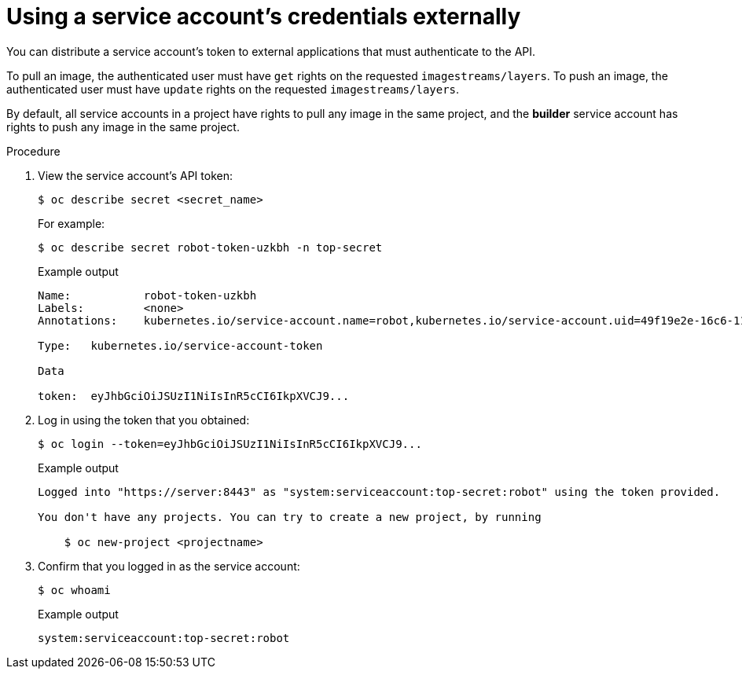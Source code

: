 // Module included in the following assemblies:
//
// * authentication/using-service-accounts.adoc

[id="service-accounts-using-credentials-externally_{context}"]
= Using a service account's credentials externally

[role="_abstract"]
You can distribute a service account's token to external applications that must
authenticate to the API.

To pull an image, the authenticated user must have `get` rights on the
requested `imagestreams/layers`. To push an image, the authenticated
user must have `update` rights on the requested `imagestreams/layers`.

By default, all service accounts in a project have rights to pull any image in
the same project, and the *builder* service account has rights to push any image
in the same project.

.Procedure

. View the service account's API token:
+
[source,terminal]
----
$ oc describe secret <secret_name>
----
+
For example:
+
[source,terminal]
----
$ oc describe secret robot-token-uzkbh -n top-secret
----
+
.Example output
[source,terminal]
----
Name:		robot-token-uzkbh
Labels:		<none>
Annotations:	kubernetes.io/service-account.name=robot,kubernetes.io/service-account.uid=49f19e2e-16c6-11e5-afdc-3c970e4b7ffe

Type:	kubernetes.io/service-account-token

Data

token:	eyJhbGciOiJSUzI1NiIsInR5cCI6IkpXVCJ9...
----

. Log in using the token that you obtained:
+
[source,terminal]
----
$ oc login --token=eyJhbGciOiJSUzI1NiIsInR5cCI6IkpXVCJ9...
----
+
.Example output
[source,terminal]
----
Logged into "https://server:8443" as "system:serviceaccount:top-secret:robot" using the token provided.

You don't have any projects. You can try to create a new project, by running

    $ oc new-project <projectname>
----

. Confirm that you logged in as the service account:
+
[source,terminal]
----
$ oc whoami
----
+
.Example output
[source,terminal]
----
system:serviceaccount:top-secret:robot
----
